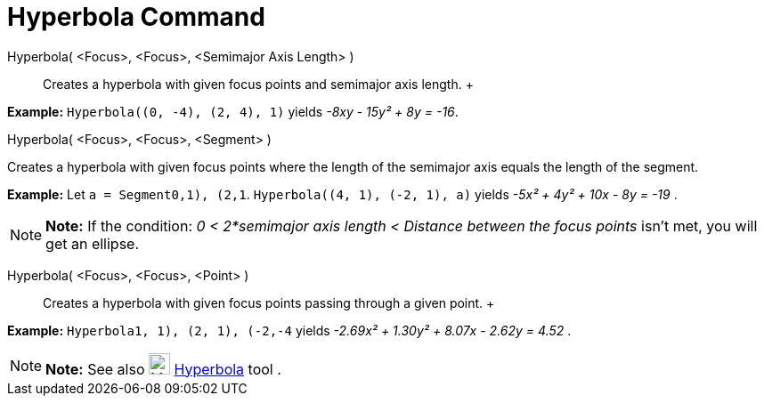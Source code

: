 = Hyperbola Command

Hyperbola( <Focus>, <Focus>, <Semimajor Axis Length> )::
  Creates a hyperbola with given focus points and semimajor axis length.
  +

[EXAMPLE]

====

*Example:* `Hyperbola((0, -4), (2, 4), 1)` yields _-8xy - 15y² + 8y = -16_.

====

Hyperbola( <Focus>, <Focus>, <Segment> )

Creates a hyperbola with given focus points where the length of the semimajor axis equals the length of the segment.

[EXAMPLE]

====

*Example:* Let `a = Segment((0,1), (2,1))`. `Hyperbola((4, 1), (-2, 1), a)` yields _-5x² + 4y² + 10x - 8y = -19_ .

====

[NOTE]

====

*Note:* If the condition: _0 < 2*semimajor axis length < Distance between the focus points_ isn't met, you will get an
ellipse.

====

Hyperbola( <Focus>, <Focus>, <Point> )::
  Creates a hyperbola with given focus points passing through a given point.
  +

[EXAMPLE]

====

*Example:* `Hyperbola((1, 1), (2, 1), (-2,-4))` yields _-2.69x² + 1.30y² + 8.07x - 2.62y = 4.52_ .

====

[NOTE]

====

*Note:* See also image:24px-Mode_hyperbola3.svg.png[Mode hyperbola3.svg,width=24,height=24]
xref:/tools/Hyperbola_Tool.adoc[Hyperbola] tool .

====
